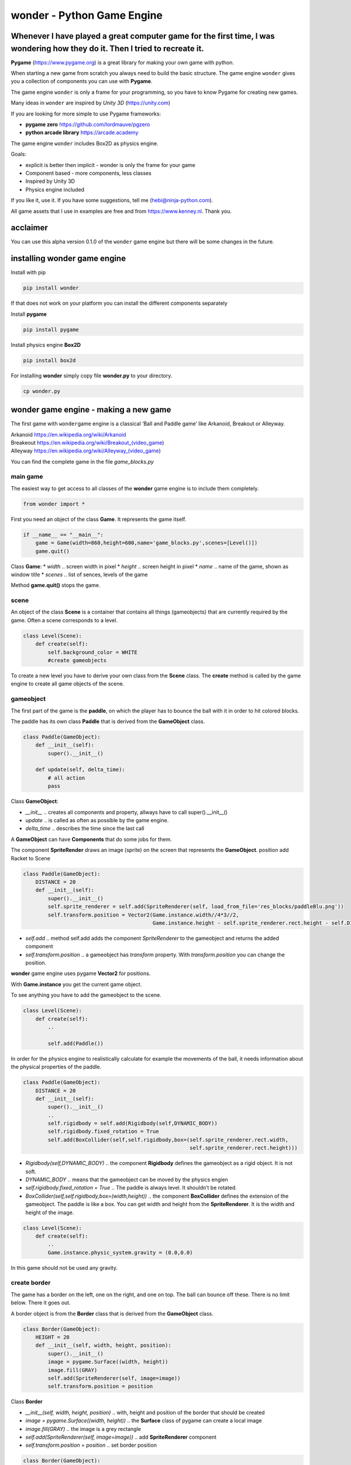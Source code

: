wonder - Python Game Engine
===========================

Whenever I have played a great computer game for the first time, I was **wonder**\ ing how they do it. Then I tried to recreate it.
-----------------------------------------------------------------------------------------------------------------------------------



**Pygame** (https://www.pygame.org) is a great library for making your
own game with python.

When starting a new game from scratch you always need to build the basic
structure. The game engine ``wonder`` gives you a collection of
components you can use with **Pygame**.

The game engine ``wonder`` is only a frame for your programming, so you
have to know Pygame for creating new games.

Many ideas in ``wonder`` are inspired by *Unity 3D* (https://unity.com)

If you are looking for more simple to use Pygame frameworks:

-  **pygame zero** https://github.com/lordmauve/pgzero
-  **python arcade library** https://arcade.academy

The game engine ``wonder`` includes Box2D as physics engine.

Goals:

-  explicit is better then implicit - wonder is only the frame for your
   game
-  Component based - more components, less classes
-  Inspired by Unity 3D
-  Physics engine included



If you like it, use it. If you have some suggestions, tell me
(hebi@ninja-python.com).

All game assets that I use in examples are free and from
https://www.kenney.nl. Thank you.

acclaimer
---------

You can use this alpha version 0.1.0 of the ``wonder`` game engine but
there will be some changes in the future.

installing wonder game engine
-----------------------------

Install with pip

.. code:: ipython3

    pip install wonder

If that does not work on your platform you can install the different
components separately

Install **pygame**

.. code:: ipython3

    pip install pygame

Install physics engine **Box2D**

.. code:: ipython3

    pip install box2d

For installing **wonder** simply copy file **wonder.py** to your
directory.

.. code:: ipython3

    cp wonder.py

wonder game engine - making a new game
--------------------------------------

The first game with ``wonder``\ game engine is a classical ‘Ball and
Paddle game’ like Arkanoid, Breakout or Alleyway.

| Arkanoid https://en.wikipedia.org/wiki/Arkanoid
| Breakeout https://en.wikipedia.org/wiki/Breakout_(video_game)
| Alleyway https://en.wikipedia.org/wiki/Alleyway_(video_game)

You can find the complete game in the file *game_blocks.py*



main game
~~~~~~~~~

The easiest way to get access to all classes of the **wonder** game
engine is to include them completely.

.. code:: ipython3

    from wonder import *

First you need an object of the class **Game**. It represents the game
itself.

.. code:: ipython3

    if __name__ == "__main__":
        game = Game(width=860,height=600,name='game_blocks.py',scenes=[Level()])
        game.quit()

Class **Game**: \* *width* .. screen width in pixel \* *height* ..
screen height in pixel \* *name* .. name of the game, shown as window
title \* *scenes* .. list of sences, levels of the game

Method **game.quit()** stops the game.

scene
~~~~~

An object of the class **Scene** is a container that contains all things
(gameobjects) that are currently required by the game. Often a scene
corresponds to a level.

.. code:: ipython3

    class Level(Scene):
        def create(self):
            self.background_color = WHITE
            #create gameobjects

To create a new level you have to derive your own class from the
**Scene** class. The **create** method is called by the game engine to
create all game objects of the scene.



gameobject
~~~~~~~~~~

The first part of the game is the **paddle**, on which the player has to
bounce the ball with it in order to hit colored blocks.

The paddle has its own class **Paddle** that is derived from the
**GameObject** class.

.. code:: ipython3

    class Paddle(GameObject):
        def __init__(self):
            super().__init__()
    
        def update(self, delta_time):
            # all action
            pass

Class **GameObject**:

-  *\__init_\_* .. creates all components and property, allways have to
   call super().__init__()
-  *update* .. is called as often as possible by the game engine.
-  *delta_time* .. describes the time since the last call

A **GameObject** can have **Components** that do some jobs for them.

The component **SpriteRender** draws an image (sprite) on the screen
that represents the **GameObject**. position add Racket to Scene

.. code:: ipython3

    class Paddle(GameObject):
        DISTANCE = 20
        def __init__(self):
            super().__init__()
            self.sprite_renderer = self.add(SpriteRenderer(self, load_from_file='res_blocks/paddleBlu.png'))
            self.transform.position = Vector2(Game.instance.width//4*3//2, 
                                              Game.instance.height - self.sprite_renderer.rect.height - self.DISTANCE)


-  *self.add* .. method self.add adds the component *SpriteRenderer* to
   the gameobject and returns the added component
-  *self.transform.position* .. a gameobject has *transform* property.
   With *transform.position* you can change the position.

**wonder** game engine uses pygame **Vector2** for positions.

With **Game.instance** you get the current game object.

To see anything you have to add the gameobject to the scene.

.. code:: ipython3

    class Level(Scene):
        def create(self):
            ..
    
            self.add(Paddle())



In order for the physics engine to realistically calculate for example
the movements of the ball, it needs information about the physical
properties of the paddle.

.. code:: ipython3

    class Paddle(GameObject):
        DISTANCE = 20
        def __init__(self):
            super().__init__()
            ..
            self.rigidbody = self.add(Rigidbody(self,DYNAMIC_BODY))
            self.rigidbody.fixed_rotation = True
            self.add(BoxCollider(self,self.rigidbody,box=(self.sprite_renderer.rect.width,
                                                          self.sprite_renderer.rect.height)))


-  *Rigidbody(self,DYNAMIC_BODY)* .. the component **Rigidbody** defines
   the gameobject as a rigid object. It is not soft.
-  *DYNAMIC_BODY* .. means that the gameobject can be moved by the
   physics engien
-  *self.rigidbody.fixed_rotation = True* .. The paddle is always level.
   It shouldn’t be rotated.
-  *BoxCollider(self,self.rigidbody,box=(width,height))* .. the
   component **BoxCollider** defines the extension of the gameobject.
   The paddle is like a box. You can get width and height from the
   **SpriteRenderer**. It is the width and height of the image.

.. code:: ipython3

    class Level(Scene):
        def create(self):
            ..
            Game.instance.physic_system.gravity = (0.0,0.0)

In this game should not be used any gravity.

create border
~~~~~~~~~~~~~

The game has a border on the left, one on the right, and one on top. The
ball can bounce off these. There is no limit below. There it goes out.



A border object is from the **Border** class that is derived from the
**GameObject** class.

.. code:: ipython3

    class Border(GameObject):
        HEIGHT = 20
        def __init__(self, width, height, position):
            super().__init__()
            image = pygame.Surface((width, height))
            image.fill(GRAY)
            self.add(SpriteRenderer(self, image=image))
            self.transform.position = position

Class **Border**

-  *\__init__(self, width, height, position)* .. with, height and
   position of the border that should be created
-  *image = pygame.Surface((width, height))* .. the **Surface** class of
   pygame can create a local image
-  *image.fill(GRAY)* .. the image is a grey rectangle
-  *self.add(SpriteRenderer(self, image=image))* .. add
   **SpriteRenderer** component
-  *self.transform.position = position* .. set border position

.. code:: ipython3

    class Border(GameObject):
        HEIGHT = 20
        def __init__(self, width, height, position):
            ..
            rigidbody = self.add(Rigidbody(self,STATIC_BODY))
            self.add(BoxCollider(self, rigidbody, box=(width,height)))

-  *Rigidbody(self,STATIC_BODY)* .. the border is also a rigid body.
-  *STATIC_BODY* .. means that the gameobject can not be moved by the
   physics engine
-  *BoxCollider(self,self.rigidbody,box=(width,height))* .. the border
   is like a box.

The **Scene** class creates the borders.

.. code:: ipython3

    class Level(Scene):
        def create(self):
            ..
            three_quarter = Game.instance.width//4*3
    
            self.add(Border(three_quarter, Border.HEIGHT, 
                            Vector2(three_quarter//2,Border.HEIGHT//2)))
            self.add(Border(Border.HEIGHT, Game.instance.height-Border.HEIGHT,
                            Vector2(Border.HEIGHT//2, (Game.instance.height+Border.HEIGHT)//2) ))
            self.add(Border(Border.HEIGHT, 
                            Game.instance.height-Border.HEIGHT,Vector2(three_quarter-Border.HEIGHT//2, (Game.instance.height+Border.HEIGHT)//2) ))

move paddle
~~~~~~~~~~~

The user can move the paddle with the left and write arrow keys.

.. code:: ipython3

    class Paddle(GameObject):
        ..
        SPEED = 120
        
        ..
        def update(self, delta_time):
            direction = 0.0
    
            keys=pygame.key.get_pressed()
        
            if keys[pygame.K_RIGHT]:
                direction = 1
            elif keys[pygame.K_LEFT]:
                direction = -1
    
            self.rigidbody.velocity = Vector2(1,0) * direction * self.SPEED

-  *SPEED = 120* .. constant speed when paddle is moved. It is 120 pixle
   per second.
-  *direction* .. 0 not moved, -1 moving left, 1 moving right
-  *keys=pygame.key.get_pressed()* .. pygame list with pressed or not
   pressed keys
-  *keys[pygame.K_RIGHT]* .. is True when right arrow key is pressed
-  *keys[pygame.K_LEFT]* .. is True when left arrow key is pressed
-  *self.rigidbody.velocity = Vector2(1,0)* direction \* self.SPEED\* ..
   sets the velocity of the paddle for the game engine

debug physics
~~~~~~~~~~~~~

You can switch to a special display for troubleshooting in connection
with the physics engine.



.. code:: ipython3

    class Paddle(GameObject):
        ..
        def update(self, delta_time):
            ..
            if keys[pygame.K_ESCAPE]:
                Game.instance.debug_physic_system_tag = not Game.instance.debug_physic_system_tag

-  *Game.instance.debug_physic_system_tag* .. when this property is True
   the game engine debug display is shown

create ball
~~~~~~~~~~~

A ball has a **SpriteRenderer**, a **Rigidbody**, and a
**CircleBollider** component.

.. code:: ipython3

    class Ball(GameObject):
        SPEED = 240
        def __init__(self):
            super().__init__()
            sprite_renderer = self.add(SpriteRenderer(self, load_from_file='res_blocks/ballGrey.png'))
            self.transform.position = Vector2(Game.instance.width//4*3//2, Game.instance.height//2)
            
            self.rigidbody = self.add(Rigidbody(self,DYNAMIC_BODY))
            self.add(CircleCollider(self,self.rigidbody,radius=sprite_renderer.rect.width//2,restitution=1.0,friction=0))
            self.rigidbody.velocity = Vector2(0,0) * self.SPEED
            self.rigidbody.mass = 0.2

-  *self.rigidbody = self.add(Rigidbody(self,DYNAMIC_BODY))* .. add
   Rigidbody component
-  *self.add(CircleCollider(self,self.rigidbody,radius=sprite_renderer.rect.width//2,restitution=1.0,friction=0))*
   .. CircleCollider component
-  *self.rigidbody.velocity = Vector2(0,0)* .. sets start velocity to
   zero
-  *self.rigidbody.mass = 0.2* .. sets mass

Add ball to scene.

.. code:: ipython3

    class Level(Scene):
        def create(self):
            ..
            self.add(Ball())



create block
~~~~~~~~~~~~

A single block has a **SpriteRenderer**, a **Rigidbody**, and a
**BoxCollider** component.

.. code:: ipython3

    class Block(GameObject):
        def __init__(self, file_name):
            super().__init__()
            self.sprite_renderer = self.add(SpriteRenderer(self,load_from_file=file_name))
            self.rigidbody = self.add(Rigidbody(self,DYNAMIC_BODY))
            self.rigidbody.fixed_rotation = True
            self.add(BoxCollider(self,self.rigidbody,box=(self.sprite_renderer.rect.width,self.sprite_renderer.rect.height)))

Every level has a different pattern of blocks. An object of the class
**BlockManager** creates the blocks according to the pattern of the
level.

.. code:: ipython3

    class BlockManager(GameObject):
        FILES = ['res_blocks/element_blue_rectangle.png',
                 'res_blocks/element_green_rectangle.png',
                 'res_blocks/element_red_rectangle.png',
                 'res_blocks/element_yellow_rectangle.png']
        SPACE = 10
    
        def __init__(self, scene):
            super().__init__()
            self.scene = scene
            self.count = 0

The pattern of the first level is

| [[0,1,2,3,0,1,2,3],
| [0,1,2,3,0,1,2,3],
| [0,1,2,3,0,1,2,3],
| [0,1,2,3,0,1,2,3]]

Every number represents a different color. The number 0 means an empty
space.

The **BlockManager.make** method creates the blocks.

.. code:: ipython3

    class BlockManager(GameObject):
        ..
    
        def make(self, block_pattern) -> None:
            for i, value in enumerate(block_pattern):
                for j, file_nr in enumerate(value):
                    self.count += 1
                    block = self.scene.add(Block(self.FILES[file_nr]))
                    block.transform.position = Vector2(Border.HEIGHT+self.SPACE+block.sprite_renderer.rect.width*(j+0.5)+self.SPACE*j,
                                                       Border.HEIGHT+self.SPACE+block.sprite_renderer.rect.height*(i+0.5)+self.SPACE*i)
            

-  *for i, value in enumerate(block_pattern)* .. for every line in
   block_pattern
-  *for j, file_nr in enumerate(value)* .. for every value in line,
   value represents different png-file
-  *block = self.scene.add(Block(self.FILES[file_nr]))* .. add Block
   GameObject to scene
-  *block.transform.position = Vector2(..)* .. set position

Add **BlockManager** to **Level**. So that the **create** method of the
**Level** class does not come across to the standard **create** method,
this is renamed to **create_level**.

.. code:: ipython3

    class Level(Scene):
        def create_level(self,pattern):
            ..
            block_manager = self.add(BlockManager(self))
            block_manager.make(pattern)

Create two levels with different block pattern.

.. code:: ipython3

    class Level1(Level):
        def create(self) -> None:
            self.create_level([[0,1,2,3,0,1,2,3],
                                [0,1,2,3,0,1,2,3],
                                [0,1,2,3,0,1,2,3],
                                [0,1,2,3,0,1,2,3]])        
    
    class Level2(Level):
        def create(self):
            self.create_level([[0,1,2,3,2,1,2,0],
                                [0,1,2,0,0,1,2,0],
                                [0,1,0,3,1,0,2,0],
                                [0,0,2,3,1,1,0,0]])

Add levels to *Game* object.

.. code:: ipython3

    if __name__ == "__main__":
        game = Game(width=860,height=600,name='game_blocks.py', scenes=[Level1(), Level2()])
        game.quit()



create scoremanager
~~~~~~~~~~~~~~~~~~~

Tasks of the **ScoreManager** are

-  managing the game
-  restarting the game
-  do the scoring

.. code:: ipython3

    class ScoreManager(GameObject,MixinDraw):
        def __init__(self):
            super().__init__()
            
            self.init()
    
            self.text_in_play_field = Vector2(Game.instance.width//4*3//2,Game.instance.height//4*3)
            self.text_right = Vector2(Game.instance.width//4*3+Game.instance.width//4//2, Game.instance.height//8)
            self.text_space = 40
    
        def init(self):
            self.score = 0
            self.level = 1
            self.ball = 48
    
            self.block_manager = GetObject(BlockManager)
            self.start_tag = True

-  *self.text_in_play_field = Vector2(..)* .. position of the central
   text, like ‘press key to start game’

-  *self.text_right = Vector2(..)* .. position of text right, like score

-  *self.text_space = 40* .. space between texts

-  *def init(self)* .. when game restarts, some properties of the
   ScoreManageer has to be initialized

-  *self.block_manager = GetObject(BlockManager)* .. get the
   BlockManager

-  *self.start_tag = True* .. ScoreManager is in starting mode

The ScoreManager draws the numbers of current score itself. There is no
special object like a SpriteRenderer. The ScoreManager is also inhereted
by MixinDraw so it gets the draw method which is called every frame by
the game engine.

.. code:: ipython3

    class ScoreManager(GameObject,MixinDraw):
        ..
        def draw(self, screen: pygame.Surface):
            if self.start_tag:
                draw_text(screen, 'press space to start game',48, ORANGE,self.text_in_play_field,alignment=TEXT_ALIGNMENT_MID)
    
            draw_text(screen, f'Score {self.score}',48, ORANGE,self.text_right,alignment=TEXT_ALIGNMENT_MID)
            draw_text(screen, f'Level {self.level}',48, ORANGE,Vector2(self.text_right.x, self.text_right.y+self.text_space),alignment=TEXT_ALIGNMENT_MID)
            draw_text(screen, f'Ball {self.ball}',48, ORANGE,Vector2(self.text_right.x, self.text_right.y+2*self.text_space),alignment=TEXT_ALIGNMENT_MID)

-  *if self.start_tag* .. when in starting mode show text ‘press space
   to start game’
-  *draw_text(screen, f’Score {self.score}’,48,
   ORANGE,self.text_right,alignment=TEXT_ALIGNMENT_MID)* .. text to be
   drawn in pygame, the convinient draw_text methods helps

Parameter of draw_text

-  *screen* .. on which Surface should be drawn
-  *text* .. the text itself
-  *number of pixels*
-  *color*
-  *alignment* .. left or mid

.. code:: ipython3

    class ScoreManager(GameObject,MixinDraw):
        ..
        def update(self, delta_time: float):
            if self.start_tag:
                keys=pygame.key.get_pressed()
            
                if keys[pygame.K_SPACE]:
                    self.start_tag = False
                    Game.instance.get_object(Ball).start()

-  *if self.start_tag:* .. when **ScoreManager** is in starting mode it
   waits until a key is pressed

-  *if keys[pygame.K_SPACE]:* .. is it the space key?

-  *self.start_tag = False* .. than starting mode is over

-  *Game.instance.get_object(Ball).start()* .. get ball object and start
   it

.. code:: ipython3

    class Ball(GameObject):
    ..     
        def start(self):
            self.rigidbody.velocity = Vector2(0,-1) * self.SPEED

Add **ScoreManager** to **Level**

.. code:: ipython3

    class Level(Scene):
        def create_level(self,pattern):
            self.background_color = WHITE
            Game.instance.physic_system.gravity = (0.0,0.0)
    
            score_manager = Game.instance.get_object(ScoreManager)
    
            if not score_manager:
                score_manager = self.add(ScoreManager())
                self.dont_destroy_on_load(score_manager)

-  *score_manager = Game.instance.get_object(ScoreManager)* .. search
   for **ScoreManager**
-  *if not score_manager* .. if not available, create one
-  *score_manager = self.add(ScoreManager())* .. create **ScoreManager**
   and add to scene
-  *self.dont_destroy_on_load(score_manager)* .. tell game engine never
   destroy **ScoreManager**

When changing to a new scene (level), the game engine removes all old
GameObjects before generating the new ones. However, the ScoreManager
should always remain so that information such as highscores or the like
do not disappear.

blocks and ball
~~~~~~~~~~~~~~~

When the ball hits against the paddle it bounces.

.. code:: ipython3

    class Ball(GameObject):
        SPEED = 240
        ..
            
        def on_collision_enter(self, collider, impulse):
            if isinstance(collider,Paddle):
                factor = self.hit_factor(self.transform.position, collider.transform.position,collider.width)
                direction = Vector2(factor,1).normalize()
                self.rigidbody.velocity = direction * self.SPEED

-  *def on_collision_enter(self, collider, impulse)* .. this methode is
   called if something collides with the ball
-  *if isinstance(collider,Paddle):* .. is the collider the paddle?
-  *factor = self.hit_factor(..)* .. the further the ball is from the
   center of the paddle, the more obliquely it will bounce off

.. code:: ipython3

    class Ball(GameObject):
        ..
        def hit_factor(self, ball_position, paddle_position, paddle_width):
            return (ball_position.x - paddle_position.x) / float(paddle_width)


The width of the paddle depends on the with of the picture that the
**SpriteRenderer** is using.

.. code:: ipython3

    class Paddle(GameObject):
        ..
        @property
        def width(self)->int:
            return self.sprite_renderer.rect.width

If an block object collides with something, what only can be the ball,
it will be removed.

.. code:: ipython3

    class Block(GameObject):
        ..
        def on_collision_enter(self, collider, impulse):
            get_object(ScoreManager).add(80)
            destroy(self)

-  *get_object(ScoreManager).add(80)* .. get the ScoreManger and add 80
   points to the score
-  *destroy(self)* .. the game engine will remove this block

.. code:: ipython3

    class ScoreManager(GameObject,MixinDraw):
         ..
        def add(self, value):
            self.score += value
    
            self.block_manager.count -=1
    
            if self.block_manager.count == 0:
                Game.instance.load_scene(self.level)
                self.level += 1
                self.ball += 2 

ScoreManager.add

-  *self.score += value* .. add points to the score
-  *self.block_manager.count -=1* .. tell **BlockManager** that one
   block is removed
-  *if self.block_manager.count == 0* .. are blocks available?
-  *Game.instance.load_scene(self.level)* .. if not, tell game engine to
   load next scene

restart
~~~~~~~

If the ball flies out below, restart the game.

.. code:: ipython3

    class Ball(GameObject):
        SPEED = 240
        ..
        def __init__(self):
            ..
            self.limit = Game.instance.height //4 * 5
    
        def update(self, delta_time: float):
            if self.transform.position.y > self.limit:
                get_object(ScoreManager).restart()

The **ScoreManager** restarts the game.

.. code:: ipython3

    class ScoreManager(GameObject,MixinDraw):
        ..
        def restart(self):
            self.ball -=1
            if self.ball >= 0:
                self.start_tag = True
                get_object(Ball).restart()
            else:
                Game.instance.load_scene(0)
                self.init()

-  *self.ball -=1* .. one ball less
-  *if self.ball >= 0* .. is a ball left?
-  *self.start_tag = True* .. set starting mode
-  *get_object(Ball).restart()* .. restart ball
-  *Game.instance.load_scene(0)* .. if no ball left, start from level 0

First game is completed.

wonder game engine - behind the curtain
---------------------------------------

central engine and the systems
~~~~~~~~~~~~~~~~~~~~~~~~~~~~~~


pattern singleton
^^^^^^^^^^^^^^^^^


game loop update draw
^^^^^^^^^^^^^^^^^^^^^

| event
| update
| late_update
| draw

timing
^^^^^^


event system
^^^^^^^^^^^^

on_load_scene

observer pattern

get_object
^^^^^^^^^^

GetObject
^^^^^^^^^

gameobject
~~~~~~~~~~

mixin
^^^^^


transform
^^^^^^^^^


components
^^^^^^^^^^

SpriteRenderer

scene
-----

layered container for gameobject
~~~~~~~~~~~~~~~~~~~~~~~~~~~~~~~~


render system
~~~~~~~~~~~~~

layered observer

Component SpriteRenderer
^^^^^^^^^^^^^^^^^^^^^^^^

| Surface
| load_from_file

consists of surface and rect

change current scene
~~~~~~~~~~~~~~~~~~~~

add or remove gameobject
^^^^^^^^^^^^^^^^^^^^^^^^

add or remove component
^^^^^^^^^^^^^^^^^^^^^^^


physic and collision system
---------------------------

| using Box2D
  https://box2d.org/documentation/md__d_1__git_hub_box2d_docs_dynamics.html
| python https://github.com/pybox2d/pybox2d

bodies
~~~~~~

Component Rigidbody is b2Body

synchornize transform
^^^^^^^^^^^^^^^^^^^^^


body types
^^^^^^^^^^

| STATIC_BODY
| physic system does not simulate this body
| body has zero velocity
| body does not collide with other static or kinematic bodies

| KINEMATIC_BODY
| physic system simulates this body
| body does not respond to forces
| program can move body normally by setting velocity
| body does not collide with other static or kinematic bodies

| DYNAMIC_BODY
| physic system simulates this body
| body collides with other bodies

fixtures
^^^^^^^^

component collider is b2Fixture

boxcollider

debug
^^^^^

joints
~~~~~~

distance joints
^^^^^^^^^^^^^^^

get_gameobject

animator component
------------------

| animator has states
| state has clips


particle system
---------------


tile system
-----------

| A **TileMap** is an GameObject and consists of *width* x *height*
  tiles.
| Every tile has a width of *tile_width* pixels and a height of
  *tile_height*.

.. code:: ipython3

    GRID_WIDTH = 5
    GRID_HEIGHT = 7
    
    CELL_WIDTH = 64
    CELL_HEIGHT = 64
    
    tilemap = TileMap(GRID_WIDTH,GRID_HEIGHT,CELL_WIDTH,CELL_HEIGHT)

The tilemap.transform.position is always the top left position of the
map. With changing position you can move the complete map.

| A TileMap has a **palette** with different **TilePaletteItem** you can
  use in a tilemap.
| A **TilePaletteItem** has an unique **id**, an unique **tile_type**
  and an **image**.

.. code:: ipython3

    tilemap.palette.add(TilePaletteItem(0, tile_type='ground', image=pygame.image.load('res_tile/ground.png')))
    tilemap.palette.add(TilePaletteItem(1, tile_type='wall', image=pygame.image.load('res_tile/wall.png')))
    ..

To create a tile from the palette at a specific position in the tile map
use the function
**create_tile_from_palette**\ (*position_x*,\ *position_y*,\ *tile_type*
or *id*)

.. code:: ipython3

    tilemap.create_tile_from_palette(0,0,'ground')



You can create a complete tile map with **set_all_tiles**

.. code:: ipython3

    tilemap.set_all_tiles([[1,1,1,1,1],
                           [1,0,0,0,1],
                           [1,0,0,0,1],
                           [1,0,0,0,1],
                           [1,0,0,0,1],
                           [1,0,0,0,1],
                           [1,1,1,1,1]])



A class **TileMap** can have more than one layer of tiles. Negative
values are None.

.. code:: ipython3

    new_layer = tilemap.add_layer()
    
    tilemap.set_all_tiles([[-1,-1,-1,-1,-1],
                           [-1, 4,-1,-1,-1],
                          ..
                           [-1,-1,-1, 2,-1],
                           [-1,-1,-1,-1,-1]],tile_layer=new_layer)



To see something tilemap as gameobject needs rendering component

.. code:: ipython3

    tilemap.add(TileMapRenderer(tilemap))

With class **TileController** a tile can react

.. code:: ipython3

    tilemap.palette.add(TilePaletteItem(4, tile_type='player', image=pygame.image.load('res_tile/player_01.png'),
                                        tile_controller_class=Player))

Class **Player** is in gameloop update cycle

.. code:: ipython3

    class Player(TileController):
        def __init__(self,tile:Tile):
            super().__init__(tile)
            ..
            
        def update(self, delta_time: float):
            ..

Class **TileController** has some convinient methods.

| ``get_position()`` .. current tile position
| ``tile = self.get_tile(pos)`` .. get tile at postion
| ``tile.has_type('ground')`` .. has tile the that type
| ``set_position(new_pos)``.. change position of tile


Changelog
---------

======= =============
Version 
======= =============
0.1.0   first version
======= =============

